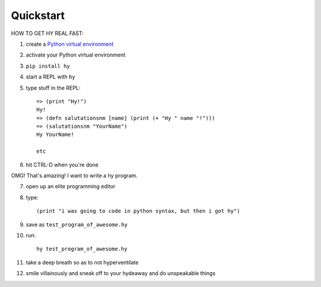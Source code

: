==========
Quickstart
==========

HOW TO GET HY REAL FAST:

1. create a `Python virtual environment
   <https://pypi.python.org/pypi/virtualenv>`_
2. activate your Python virtual environment
3. ``pip install hy``
4. start a REPL with ``hy``
5. type stuff in the REPL::

       => (print "Hy!")
       Hy!
       => (defn salutationsnm [name] (print (+ "Hy " name "!")))
       => (salutationsnm "YourName")
       Hy YourName!

       etc

6. hit CTRL-D when you're done

OMG! That's amazing! I want to write a hy program.

7. open up an elite programming editor
8. type::

       (print "i was going to code in python syntax, but then i got hy")

9. save as ``test_program_of_awesome.hy``
10. run::

        hy test_program_of_awesome.hy

11. take a deep breath so as to not hyperventilate
12. smile villainously and sneak off to your hydeaway and do
    unspeakable things

